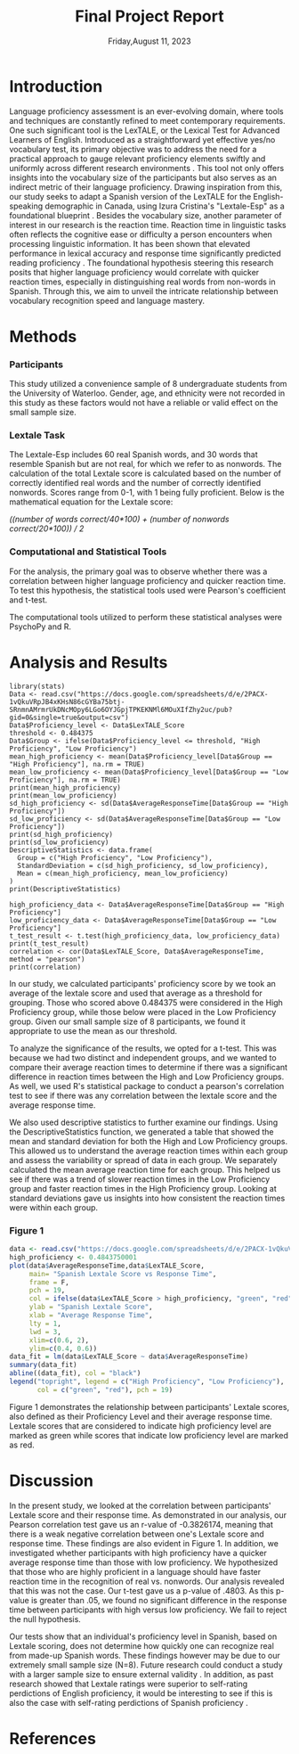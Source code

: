 #+latex_header: \bibliographystyle{plain}

#+TITLE: Final Project Report
#+DATE: Friday,August 11, 2023
#+AUTHORS: Ashley, Olive, Tee, Alina

* Introduction

Language proficiency assessment is an ever-evolving domain, where tools and techniques are constantly refined to meet contemporary requirements. One such significant tool is the LexTALE, or the Lexical Test for Advanced Learners of English. Introduced as a straightforward yet effective yes/no vocabulary test, its primary objective was to address the need for a practical approach to gauge relevant proficiency elements swiftly and uniformly across different research environments \cite{lemhofer2012introducin}. This tool not only offers insights into the vocabulary size of the participants but also serves as an indirect metric of their language proficiency. 
Drawing inspiration from this, our study seeks to adapt a Spanish version of the LexTALE for the English-speaking demographic in Canada, using Izura Cristina's "Lextale-Esp" as a foundational blueprint \cite{izura2014lextale}. Besides the vocabulary size, another parameter of interest in our research is the reaction time. Reaction time in linguistic tasks often reflects the cognitive ease or difficulty a person encounters when processing linguistic information. It has been shown that elevated performance in lexical accuracy and response time significantly predicted reading proficiency \cite{sahiruddin2019lexical}. 
The foundational hypothesis steering this research posits that higher language proficiency would correlate with quicker reaction times, especially in distinguishing real words from non-words in Spanish. Through this, we aim to unveil the intricate relationship between vocabulary recognition speed and language mastery.


* Methods

*** Participants
This study utilized a convenience sample of 8 undergraduate students from the University of Waterloo. Gender, age, and ethnicity were not recorded in this study as these factors would not have a reliable or valid effect on the small sample size. 


*** Lextale Task
The Lextale-Esp includes 60 real Spanish words, and 30 words that resemble Spanish but are not real, for which we refer to as nonwords. The calculation of the total Lextale score is calculated based on the number of correctly identified real words and the number of correctly identified nonwords. Scores range from 0-1, with 1 being fully proficient. Below is the mathematical equation for the Lextale score:

/((number of words correct/40*100) + (number of nonwords correct/20*100)) / 2/

*** Computational and Statistical Tools 
For the analysis, the primary goal was to observe whether there was a correlation between higher language proficiency and quicker reaction time. To test this hypothesis, the statistical tools used were Pearson's coefficient and t-test. 

The computational tools utilized to perform these statistical analyses were PsychoPy and R.

* Analysis and Results

#+begin_src R: session *R363* :exports both 
library(stats)
Data <- read.csv("https://docs.google.com/spreadsheets/d/e/2PACX-1vQkuVRpJB4xKHsN86cGYBa75btj-SRnmnAMrmrUkDNcMOpy6LGo6OYJGpjTPKEKNMl6MOuXIfZhy2uc/pub?gid=0&single=true&output=csv")
Data$Proficiency_level <- Data$LexTALE_Score
threshold <- 0.484375
Data$Group <- ifelse(Data$Proficiency_level <= threshold, "High Proficiency", "Low Proficiency")
mean_high_proficiency <- mean(Data$Proficiency_level[Data$Group == "High Proficiency"], na.rm = TRUE)
mean_low_proficiency <- mean(Data$Proficiency_level[Data$Group == "Low Proficiency"], na.rm = TRUE) 
print(mean_high_proficiency)
print(mean_low_proficiency)  
sd_high_proficiency <- sd(Data$AverageResponseTime[Data$Group == "High Proficiency"])
sd_low_proficiency <- sd(Data$AverageResponseTime[Data$Group == "Low Proficiency"])
print(sd_high_proficiency)
print(sd_low_proficiency)
DescriptiveStatistics <- data.frame(
  Group = c("High Proficiency", "Low Proficiency"),
  StandardDeviation = c(sd_high_proficiency, sd_low_proficiency),
  Mean = c(mean_high_proficiency, mean_low_proficiency)
)
print(DescriptiveStatistics)

high_proficiency_data <- Data$AverageResponseTime[Data$Group == "High Proficiency"]
low_proficiency_data <- Data$AverageResponseTime[Data$Group == "Low Proficiency"]
t_test_result <- t.test(high_proficiency_data, low_proficiency_data)
print(t_test_result)
correlation <- cor(Data$LexTALE_Score, Data$AverageResponseTime, method = "pearson")
print(correlation)
#+end_src

In our study, we calculated participants' proficiency score by we took an average of the lextale score and used that average as a threshold for grouping. Those who scored above 0.484375 were considered in the High Proficiency group, while those below were placed in the Low Proficiency group. Given our small sample size of 8 participants, we found it appropriate to use the mean as our threshold.

To analyze the significance of the results, we opted for a t-test. This was because we had two distinct and independent groups, and we wanted to compare their average reaction times to determine if there was a significant difference in reaction times between the High and Low Proficiency groups. As well, we used R's statistical package to conduct a pearson's correlation test to see if there was any correlation between the lextale score and the average response time. 

We also used descriptive statistics to further examine our findings. Using the DescriptiveStatistics function, we generated a table that showed the mean and standard deviation for both the High and Low Proficiency groups. This allowed us to understand the average reaction times within each group and assess the variability or spread of data in each group. We separately calculated the mean average reaction time for each group. This helped us see if there was a trend of slower reaction times in the Low Proficiency group and faster reaction times in the High Proficiency group. Looking at standard deviations gave us insights into how consistent the reaction times were within each group.

*** Figure 1

#+BEGIN_SRC R :session *R363* :results file graphics replace :exports both :file "lextalegraph.png"
data <- read.csv("https://docs.google.com/spreadsheets/d/e/2PACX-1vQkuVRpJB4xKHsN86cGYBa75btj-SRnmnAMrmrUkDNcMOpy6LGo6OYJGpjTPKEKNMl6MOuXIfZhy2uc/pub?gid=0&single=true&output=csv")
high_proficiency <- 0.4843750001
plot(data$AverageResponseTime,data$LexTALE_Score, 
     main= "Spanish Lextale Score vs Response Time",
     frame = F, 
     pch = 19, 
     col = ifelse(data$LexTALE_Score > high_proficiency, "green", "red"),
     ylab = "Spanish Lextale Score", 
     xlab = "Average Response Time", 
     lty = 1, 
     lwd = 3, 
     xlim=c(0.6, 2), 
     ylim=c(0.4, 0.6))
data_fit = lm(data$LexTALE_Score ~ data$AverageResponseTime)
summary(data_fit)
abline((data_fit), col = "black")
legend("topright", legend = c("High Proficiency", "Low Proficiency"),
       col = c("green", "red"), pch = 19)
#+END_SRC

Figure 1 demonstrates the relationship between participants' Lextale scores, also defined as their Proficiency Level and their average response time. Lextale scores that are considered to indicate high proficiency level are marked as green while scores that indicate low proficiency level are marked as red. 

* Discussion

In the present study, we looked at the correlation between participants' Lextale score and their response time. As demonstrated in our analysis, our Pearson correlation test gave us an r-value of -0.3826174, meaning that there is a weak negative correlation between one's Lextale score and response time. These findings are also evident in Figure 1. In addition, we investigated whether participants with high proficiency have a quicker average response time than those with low proficiency. We hypothesized that those who are highly proficient in a language should have faster reaction time in the recognition of real vs. nonwords. Our analysis revealed that this was not the case. Our t-test gave us a p-value of .4803. As this p-value is greater than .05, we found no significant difference in the response time between participants with high versus low proficiency. We fail to reject the null hypothesis. 

Our tests show that an individual's proficiency level in Spanish, based on Lextale scoring, does not determine how quickly one can recognize real from made-up Spanish words. These findings however may be due to our extremely small sample size (N=8). Future research could conduct a study with a larger sample size to ensure external validity \cite{faber2014sample}. In addition, as past research showed that Lextale ratings were superior to self-rating perdictions of English proficiency, it would be interesting to see if this is also the case with self-rating perdictions of Spanish proficiency \cite{lemhofer2012introducing}. 

* References

#+latex: \bibliography{FinalProject_Lextale}



